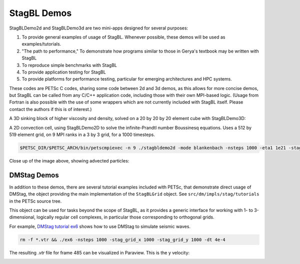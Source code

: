 StagBL Demos
============

StagBLDemo2d and StagBLDemo3d are two mini-apps designed for several purposes:

1. To provide general examples of usage of StagBL. Whenever possible, these demos will be used
   as examples/tutorials.
2. "The path to performance," To demonstrate how programs similar to those in Gerya's textbook may be written with StagBL
3. To reproduce simple benchmarks with StagBL
4. To provide application testing for StagBL
5. To provide platforms for performance testing, particular for emerging architectures and HPC systems.

These codes are PETSc C codes, sharing some code between 2d and 3d demos, as
this allows for more concise demos, but StagBL can be called from any C/C++
application code, including those with their own MPI-based logic. (Usage from
Fortran is also possible with the use of some wrappers which are not currently
included with StagBL itself. Please contact the authors if this is of
interest.)

A 3D sinking block of higher viscosity and density, solved on a 20 by 20 by 20 element cube with StagBLDemo3D:

.. image:: resources/3d_sinker_box_20.png

A 2D convection cell, using StagBLDemo2D to solve the infinite-Prandtl number Boussinesq equations. Uses a 512 by 519 element grid, on 9 MPI ranks in a 3 by 3 grid, for a 1000 timesteps.

.. code-block:: bash

    $PETSC_DIR/$PETSC_ARCH/bin/petscmpiexec -n 9 ./stagbldemo2d -mode blankenbach -nsteps 1000 -eta1 1e21 -stag_grid_x 511 -stag_grid_y 519 -stag_ranks_x 3 -stag_ranks_y 3

.. image:: resources/2d_demo_frame.png

Close up of the image above, showing advected particles:

.. image:: resources/2d_particles_closeup.png

DMStag Demos
------------

In addition to these demos, there are several tutorial examples included with
PETSc, that demonstrate direct usage of DMStag, the object providing the main
implementation of the ``StagBLGrid`` object. See ``src/dm/impls/stag/tutorials``
in the PETSc source tree.

This object can be used for tasks beyond the scope of StagBL, as it provides
a generic interface for working with 1- to 3-dimensional, logically regular
cell complexes, in particular those corresponding to orthogonal grids.

For example, `DMStag tutorial ex6 <https://bitbucket.org/psanan/petsc/src/6f35e31b9f2989e6fe59ddc38ff726d76adaefc9/src/dm/impls/stag/tutorials/ex6.c?at=psanan%2Fstagbl-working-base>`__ shows how to use DMStag to simulate seismic waves.

.. code-block:: bash

      rm -f *.vtr && ./ex6 -nsteps 1000 -stag_grid_x 1000 -stag_grid_y 1000 -dt 4e-4

The resulting `.vtr` file for frame 485 can be visualized in Paraview. This is the y velocity:

.. image:: resources/dmstag_ex6_yvel_485.png
